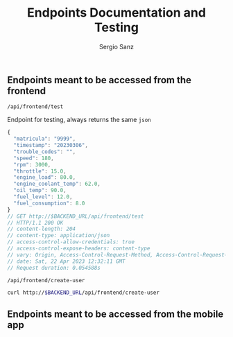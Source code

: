 #+title: Endpoints Documentation and Testing
#+author: Sergio Sanz

** Endpoints meant to be accessed from the frontend
**** =/api/frontend/test=

Endpoint for testing, always returns the same =json=

#+name: /api/frontend/test
#+begin_src restclient :exports
  GET http://$BACKEND_URL/api/frontend/test
#+end_src

#+name: /api/frontend/test
#+BEGIN_SRC js
{
  "matricula": "9999",
  "timestamp": "20230306",
  "trouble_codes": "",
  "speed": 180,
  "rpm": 3000,
  "throttle": 15.0,
  "engine_load": 80.0,
  "engine_coolant_temp": 62.0,
  "oil_temp": 90.0,
  "fuel_level": 12.0,
  "fuel_consumption": 8.0
}
// GET http://$BACKEND_URL/api/frontend/test
// HTTP/1.1 200 OK
// content-length: 204
// content-type: application/json
// access-control-allow-credentials: true
// access-control-expose-headers: content-type
// vary: Origin, Access-Control-Request-Method, Access-Control-Request-Headers
// date: Sat, 22 Apr 2023 12:32:11 GMT
// Request duration: 0.054588s
#+END_SRC


**** =/api/frontend/create-user=
#+name: /api/frontend/test
#+begin_src sh
  curl http://$BACKEND_URL/api/frontend/create-user
#+end_src

** Endpoints meant to be accessed from the mobile app
